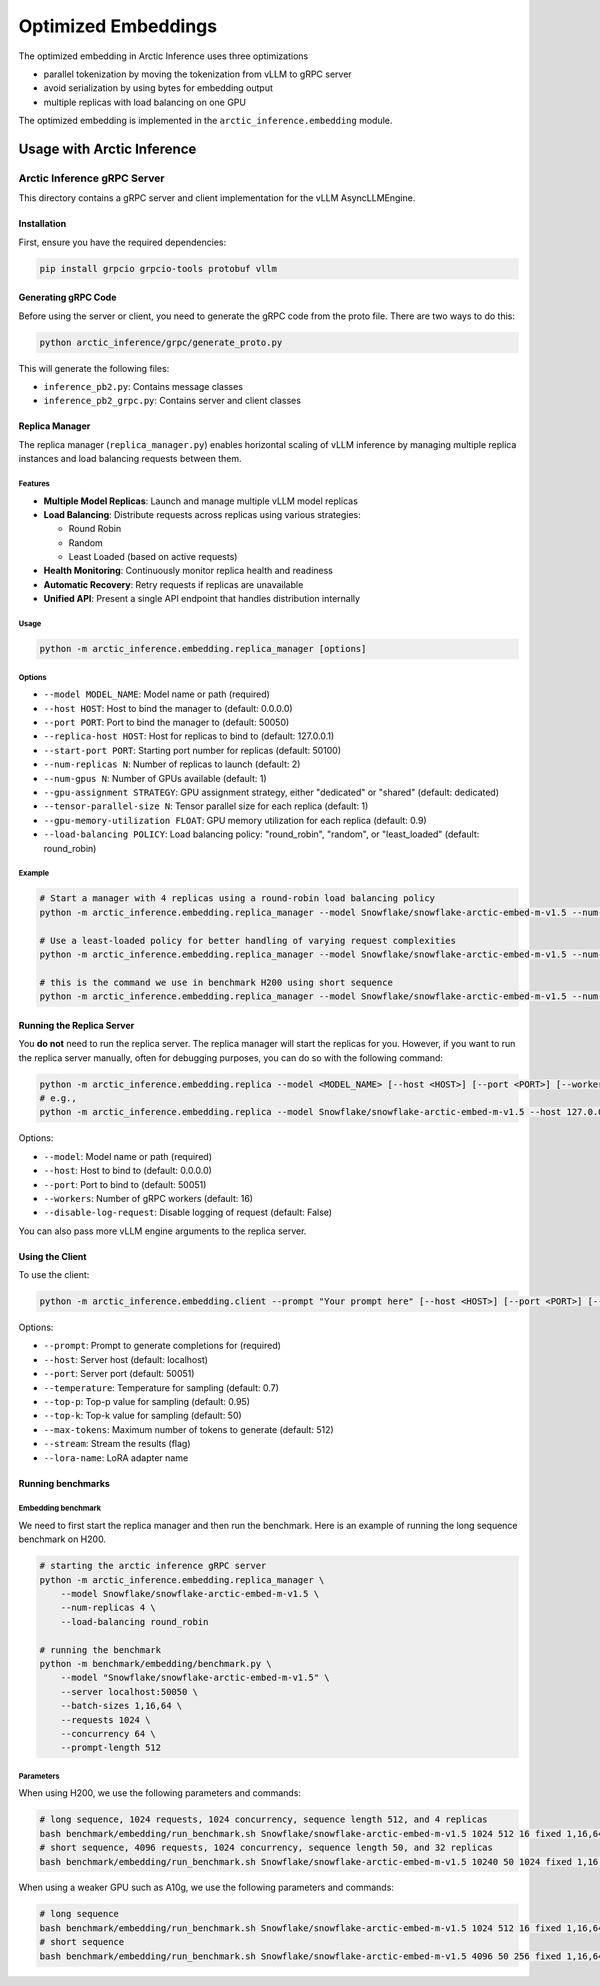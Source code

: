 .. _embeddings:

====================
Optimized Embeddings
====================

The optimized embedding in Arctic Inference uses three optimizations

* parallel tokenization by moving the tokenization from vLLM to gRPC server
* avoid serialization by using bytes for embedding output
* multiple replicas with load balancing on one GPU


The optimized embedding is implemented in the ``arctic_inference.embedding`` module.


---------------------------
Usage with Arctic Inference
---------------------------

Arctic Inference gRPC Server
=============================

This directory contains a gRPC server and client implementation for the vLLM AsyncLLMEngine.

Installation
------------

First, ensure you have the required dependencies:

.. code-block:: bash

    pip install grpcio grpcio-tools protobuf vllm

Generating gRPC Code
--------------------

Before using the server or client, you need to generate the gRPC code from the proto file. There are two ways to do this:

.. code-block:: bash

    python arctic_inference/grpc/generate_proto.py

This will generate the following files:

- ``inference_pb2.py``: Contains message classes
- ``inference_pb2_grpc.py``: Contains server and client classes

Replica Manager
---------------

The replica manager (``replica_manager.py``) enables horizontal scaling of vLLM inference by managing multiple replica instances and load balancing requests between them.

Features
~~~~~~~~

- **Multiple Model Replicas**: Launch and manage multiple vLLM model replicas
- **Load Balancing**: Distribute requests across replicas using various strategies:

  - Round Robin
  - Random
  - Least Loaded (based on active requests)

- **Health Monitoring**: Continuously monitor replica health and readiness
- **Automatic Recovery**: Retry requests if replicas are unavailable
- **Unified API**: Present a single API endpoint that handles distribution internally

Usage
~~~~~

.. code-block:: bash

    python -m arctic_inference.embedding.replica_manager [options]

Options
~~~~~~~

- ``--model MODEL_NAME``: Model name or path (required)
- ``--host HOST``: Host to bind the manager to (default: 0.0.0.0)
- ``--port PORT``: Port to bind the manager to (default: 50050)
- ``--replica-host HOST``: Host for replicas to bind to (default: 127.0.0.1)
- ``--start-port PORT``: Starting port number for replicas (default: 50100)
- ``--num-replicas N``: Number of replicas to launch (default: 2)
- ``--num-gpus N``: Number of GPUs available (default: 1)
- ``--gpu-assignment STRATEGY``: GPU assignment strategy, either "dedicated" or "shared" (default: dedicated)
- ``--tensor-parallel-size N``: Tensor parallel size for each replica (default: 1)
- ``--gpu-memory-utilization FLOAT``: GPU memory utilization for each replica (default: 0.9)
- ``--load-balancing POLICY``: Load balancing policy: "round_robin", "random", or "least_loaded" (default: round_robin)

Example
~~~~~~~

.. code-block:: bash

    # Start a manager with 4 replicas using a round-robin load balancing policy
    python -m arctic_inference.embedding.replica_manager --model Snowflake/snowflake-arctic-embed-m-v1.5 --num-replicas 4

    # Use a least-loaded policy for better handling of varying request complexities
    python -m arctic_inference.embedding.replica_manager --model Snowflake/snowflake-arctic-embed-m-v1.5 --num-replicas 4 --load-balancing least_loaded

    # this is the command we use in benchmark H200 using short sequence
    python -m arctic_inference.embedding.replica_manager --model Snowflake/snowflake-arctic-embed-m-v1.5 --num-replicas 32 --load-balancing round_robin

Running the Replica Server
---------------------------

You **do not** need to run the replica server. The replica manager will start the replicas for you.
However, if you want to run the replica server manually, often for debugging purposes, you can do so with the following command:

.. code-block:: bash

    python -m arctic_inference.embedding.replica --model <MODEL_NAME> [--host <HOST>] [--port <PORT>] [--workers <WORKERS>] [--disable-log-request]
    # e.g., 
    python -m arctic_inference.embedding.replica --model Snowflake/snowflake-arctic-embed-m-v1.5 --host 127.0.0.1 --port 50000

Options:

- ``--model``: Model name or path (required)
- ``--host``: Host to bind to (default: 0.0.0.0)
- ``--port``: Port to bind to (default: 50051)
- ``--workers``: Number of gRPC workers (default: 16)
- ``--disable-log-request``: Disable logging of request (default: False)

You can also pass more vLLM engine arguments to the replica server.

Using the Client
----------------

To use the client:

.. code-block:: bash

    python -m arctic_inference.embedding.client --prompt "Your prompt here" [--host <HOST>] [--port <PORT>] [--temperature <TEMP>] [--top-p <TOP_P>] [--top-k <TOP_K>] [--max-tokens <MAX_TOKENS>] [--stream] [--lora-name <LORA_NAME>]

Options:

- ``--prompt``: Prompt to generate completions for (required)
- ``--host``: Server host (default: localhost)
- ``--port``: Server port (default: 50051)
- ``--temperature``: Temperature for sampling (default: 0.7)
- ``--top-p``: Top-p value for sampling (default: 0.95)
- ``--top-k``: Top-k value for sampling (default: 50)
- ``--max-tokens``: Maximum number of tokens to generate (default: 512)
- ``--stream``: Stream the results (flag)
- ``--lora-name``: LoRA adapter name

Running benchmarks
------------------

Embedding benchmark
~~~~~~~~~~~~~~~~~~~

We need to first start the replica manager and then run the benchmark. Here is an example of running the long sequence benchmark on H200.

.. code-block:: bash

    # starting the arctic inference gRPC server
    python -m arctic_inference.embedding.replica_manager \
        --model Snowflake/snowflake-arctic-embed-m-v1.5 \
        --num-replicas 4 \
        --load-balancing round_robin

    # running the benchmark
    python -m benchmark/embedding/benchmark.py \
        --model "Snowflake/snowflake-arctic-embed-m-v1.5" \
        --server localhost:50050 \
        --batch-sizes 1,16,64 \
        --requests 1024 \
        --concurrency 64 \
        --prompt-length 512

Parameters
~~~~~~~~~~

When using H200, we use the following parameters and commands:

.. code-block:: bash

    # long sequence, 1024 requests, 1024 concurrency, sequence length 512, and 4 replicas
    bash benchmark/embedding/run_benchmark.sh Snowflake/snowflake-arctic-embed-m-v1.5 1024 512 16 fixed 1,16,64 4
    # short sequence, 4096 requests, 1024 concurrency, sequence length 50, and 32 replicas
    bash benchmark/embedding/run_benchmark.sh Snowflake/snowflake-arctic-embed-m-v1.5 10240 50 1024 fixed 1,16,64 32

When using a weaker GPU such as A10g, we use the following parameters and commands:

.. code-block:: bash

    # long sequence
    bash benchmark/embedding/run_benchmark.sh Snowflake/snowflake-arctic-embed-m-v1.5 1024 512 16 fixed 1,16,64 2
    # short sequence
    bash benchmark/embedding/run_benchmark.sh Snowflake/snowflake-arctic-embed-m-v1.5 4096 50 256 fixed 1,16,64 8


